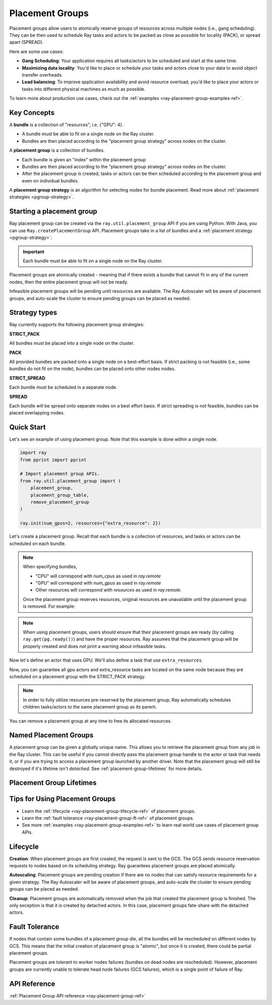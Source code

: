 Placement Groups
================

.. _ray-placement-group-doc-ref:

Placement groups allow users to atomically reserve groups of resources across multiple nodes (i.e., gang scheduling). They can be then used to schedule Ray tasks and actors to be packed as close as possible for locality (PACK), or spread apart (SPREAD).

Here are some use cases:

- **Gang Scheduling**: Your application requires all tasks/actors to be scheduled and start at the same time.
- **Maximizing data locality**: You'd like to place or schedule your tasks and actors close to your data to avoid object transfer overheads.
- **Load balancing**: To improve application availability and avoid resource overload, you'd like to place your actors or tasks into different physical machines as much as possible.

To learn more about production use cases, check out the :ref:`examples <ray-placement-group-examples-ref>`.

Key Concepts
------------

A **bundle** is a collection of "resources", i.e. {"GPU": 4}.

- A bundle must be able to fit on a single node on the Ray cluster.
- Bundles are then placed according to the "placement group strategy" across nodes on the cluster.


A **placement group** is a collection of bundles.

- Each bundle is given an "index" within the placement group
- Bundles are then placed according to the "placement group strategy" across nodes on the cluster.
- After the placement group is created, tasks or actors can be then scheduled according to the placement group and even on individual bundles.


A **placement group strategy** is an algorithm for selecting nodes for bundle placement. Read more about :ref:`placement strategies <pgroup-strategy>`.


Starting a placement group
--------------------------

Ray placement group can be created via the ``ray.util.placement_group`` API if you are using Python. With Java, you can use ``Ray.createPlacementGroup`` API. Placement groups take in a list of bundles and a :ref:`placement strategy <pgroup-strategy>`:

.. tabs::
  .. group-tab:: Python

    .. code-block:: python

      # Import placement group APIs.
      from ray.util.placement_group import (
          placement_group,
          placement_group_table,
          remove_placement_group
      )

      # Initialize Ray.
      import ray
      ray.init(num_gpus=2, resources={"extra_resource": 2})

      bundle1 = {"GPU": 2}
      bundle2 = {"extra_resource": 2}

      pg = placement_group([bundle1, bundle2], strategy="STRICT_PACK")

  .. group-tab:: Java

    .. code-block:: java

      // Construct a list of bundles.
      List<Map<String, Double>> bundles = new ArrayList<>();
      Map<String, Double> bundle1 = new HashMap<>();
      Map<String, Double> bundle2 = new HashMap<>();
      bundle1.put("CPU", 2.0);
      bundle2.put("extra_resource", 2.0);

      bundles.add(bundle1);
      bundles.add(bundle2);

      // Make a creation option with bundles and strategy.
      PlacementGroupCreationOptions options =
        new PlacementGroupCreationOptions.Builder()
          .setBundles(bundles)
          .setStrategy(PlacementStrategy.STRICT_SPREAD)
          .build();

      PlacementGroup pg = Ray.createPlacementGroup(options);

.. important:: Each bundle must be able to fit on a single node on the Ray cluster.

Placement groups are atomically created - meaning that if there exists a bundle that cannot fit in any of the current nodes, then the entire placement group will not be ready.

.. tabs::
  .. group-tab:: Python

    .. code-block:: python

      # Wait until placement group is created.
      ray.get(pg.ready())

      # You can also use ray.wait.
      ready, unready = ray.wait([pg.ready()], timeout=0)

      # You can look at placement group states using this API.
      print(placement_group_table(pg))

  .. group-tab:: Java

    .. code-block:: java

      // Wait for the placement group to be ready within the specified time(unit is seconds).
      boolean ready = pg.wait(60);

      // You can look at placement group states using this API.
      List<PlacementGroup> allPlacementGroup = Ray.getAllPlacementGroups();
      for (PlacementGroup group: allPlacementGroup) {
        System.out.println(group);
      }

Infeasible placement groups will be pending until resources are available. The Ray Autoscaler will be aware of placement groups, and auto-scale the cluster to ensure pending groups can be placed as needed.

.. _pgroup-strategy:

Strategy types
--------------

Ray currently supports the following placement group strategies:

**STRICT_PACK**

All bundles must be placed into a single node on the cluster.

**PACK**

All provided bundles are packed onto a single node on a best-effort basis.
If strict packing is not feasible (i.e., some bundles do not fit on the node), bundles can be placed onto other nodes nodes.

**STRICT_SPREAD**

Each bundle must be scheduled in a separate node.

**SPREAD**

Each bundle will be spread onto separate nodes on a best effort basis.
If strict spreading is not feasible, bundles can be placed overlapping nodes.

Quick Start
-----------

Let's see an example of using placement group. Note that this example is done within a single node.

.. code-block:: python

  import ray
  from pprint import pprint

  # Import placement group APIs.
  from ray.util.placement_group import (
      placement_group,
      placement_group_table,
      remove_placement_group
  )

  ray.init(num_gpus=2, resources={"extra_resource": 2})

Let's create a placement group. Recall that each bundle is a collection of resources, and tasks or actors can be scheduled on each bundle.

.. note::

  When specifying bundles,

  - "CPU" will correspond with `num_cpus` as used in `ray.remote`
  - "GPU" will correspond with `num_gpus` as used in `ray.remote`
  - Other resources will correspond with `resources` as used in `ray.remote`.

  Once the placement group reserves resources, original resources are unavailable until the placement group is removed. For example:

  .. tabs::
    .. group-tab:: Python

      .. code-block:: python

        # Two "CPU"s are available.
        ray.init(num_cpus=2)

        # Create a placement group.
        pg = placement_group([{"CPU": 2}])
        ray.get(pg.ready())

        # Now, 2 CPUs are not available anymore because they are pre-reserved by the placement group.
        @ray.remote(num_cpus=2)
        def f():
            return True

        # Won't be scheduled because there are no 2 cpus.
        f.remote()

        # Will be scheduled because 2 cpus are reserved by the placement group.
        f.options(placement_group=pg).remote()

    .. group-tab:: Java

      .. code-block:: java

        public static class Counter {
          public static String ping() {
            return "pong";
          }
        }

        // Construct a list of bundles.
        List<Map<String, Double>> bundles = new ArrayList<>();
        Map<String, Double> bundle = new HashMap<>();
        bundle.put("CPU", 2.0);
        bundles.add(bundle);

        // Create a placement group and make sure its creation is successful.
        PlacementGroupCreationOptions options =
          new PlacementGroupCreationOptions.Builder()
            .setBundles(bundles)
            .setStrategy(PlacementStrategy.STRICT_SPREAD)
            .build();

        PlacementGroup pg = Ray.createPlacementGroup(options);
        boolean isCreated = pg.wait(60)
        Assert.assertTrue(isCreated);

        # Won't be scheduled because there are no 2 cpus.
        Ray.task(Counter::ping)
          .setResource("CPU", 2.0)
          .remote();

        # Will be scheduled because 2 cpus are reserved by the placement group.
        Ray.task(Counter::ping)
          .setPlacementGroup(placementGroup, 0)
          .setResource("CPU", 2.0)
          .remote();

.. note::

  When using placement groups, users should ensure that their placement groups are ready (by calling ``ray.get(pg.ready())``)
  and have the proper resources. Ray assumes that the placement group will be properly created and does *not*
  print a warning about infeasible tasks.

  .. tabs::
    .. group-tab:: Python

      .. code-block:: python

        gpu_bundle = {"GPU": 2}
        extra_resource_bundle = {"extra_resource": 2}

        # Reserve bundles with strict pack strategy.
        # It means Ray will reserve 2 "GPU" and 2 "extra_resource" on the same node (strict pack) within a Ray cluster.
        # Using this placement group for scheduling actors or tasks will guarantee that they will
        # be colocated on the same node.
        pg = placement_group([gpu_bundle, extra_resource_bundle], strategy="STRICT_PACK")

        # Wait until placement group is created.
        ray.get(pg.ready())

    .. group-tab:: Java

      .. code-block:: java

        List<Map<String, Double>> bundles = new ArrayList<>();
        Map<String, Double> bundle1 = new HashMap<>();
        Map<String, Double> bundle2 = new HashMap<>();
        bundle1.put("GPU", 2.0);
        bundle2.put("extra_resource", 2.0);

        bundles.add(bundle1);
        bundles.add(bundle2);

        /**
         * Reserve bundles with strict pack strategy.
         * It means Ray will reserve 2 "GPU" and 2 "extra_resource" on the same node (strict pack) within a Ray cluster.
         * Using this placement group for scheduling actors or tasks will guarantee that they will
         * be colocated on the same node.
         */
        PlacementGroupCreationOptions options =
          new PlacementGroupCreationOptions.Builder()
            .setBundles(bundles)
            .setStrategy(PlacementStrategy.STRICT_PACK)
            .build();

        PlacementGroup pg = Ray.createPlacementGroup(options);
        boolean isCreated = pg.wait(60)
        Assert.assertTrue(isCreated);

Now let's define an actor that uses GPU. We'll also define a task that use ``extra_resources``.

.. tabs::
  .. group-tab:: Python

    .. code-block:: python

      @ray.remote(num_gpus=1)
      class GPUActor:
        def __init__(self):
          pass

      @ray.remote(resources={"extra_resource": 1})
      def extra_resource_task():
        import time
        # simulate long-running task.
        time.sleep(10)

      # Create GPU actors on a gpu bundle.
      gpu_actors = [GPUActor.options(
          placement_group=pg,
          # This is the index from the original list.
          # This index is set to -1 by default, which means any available bundle.
          placement_group_bundle_index=0) # Index of gpu_bundle is 0.
      .remote() for _ in range(2)]

      # Create extra_resource actors on a extra_resource bundle.
      extra_resource_actors = [extra_resource_task.options(
          placement_group=pg,
          # This is the index from the original list.
          # This index is set to -1 by default, which means any available bundle.
          placement_group_bundle_index=1) # Index of extra_resource_bundle is 1.
      .remote() for _ in range(2)]

  .. group-tab:: Java

    .. code-block:: java

      public static class Counter {
        private int value;

        public Counter(int initValue) {
          this.value = initValue;
        }

        public int getValue() {
          return value;
        }
      }

      public static class NormalTask {
        public static String ping() {
          return "pong";
        }
      }

      // Create GPU actors on a gpu bundle.
      for (int index = 0; index < 2; index ++) {
        ActorHandle<Counter> actor =
          Ray.actor(Counter::new, 1)
            .setResource("CPU", 1.0)
            .setPlacementGroup(placementGroup, 0)
            .remote();
      }

      // Create extra_resource actors on a extra_resource bundle.
      for(int index = 0; index < 2; index++) {
        Ray.task(NormalTask::ping)
          .setPlacementGroup(placementGroup, 0)
          .setResource("extra_resource", 1.0)
          .remote();
      }


Now, you can guarantee all gpu actors and extra_resource tasks are located on the same node
because they are scheduled on a placement group with the STRICT_PACK strategy.

.. note::

  In order to fully utilize resources pre-reserved by the placement group,
  Ray automatically schedules children tasks/actors to the same placement group as its parent.

  .. tabs::
    .. group-tab:: Python

      .. code-block:: python

        # Create a placement group with the STRICT_SPREAD strategy.
        pg = placement_group([{"CPU": 2}, {"CPU": 2}], strategy="STRICT_SPREAD")
        ray.get(pg.ready())

        @ray.remote
        def child():
            pass

        @ray.remote
        def parent():
            # The child task is scheduled with the same placement group as its parent
            # although child.options(placement_group=pg).remote() wasn't called.
            ray.get(child.remote())

        ray.get(parent.options(placement_group=pg).remote())

      To avoid it, you should specify `options(placement_group=None)` in a child task/actor remote call.

      .. code-block:: python

        @ray.remote
        def parent():
            # In this case, the child task won't be
            # scheduled with the parent's placement group.
            ray.get(child.options(placement_group=None).remote())

    .. group-tab:: Java

      It's not implemented for Java APIs yet.

You can remove a placement group at any time to free its allocated resources.

.. tabs::
  .. group-tab:: Python

    .. code-block:: python

      # This API is asynchronous.
      remove_placement_group(pg)

      # Wait until placement group is killed.
      import time
      time.sleep(1)
      # Check the placement group has died.
      pprint(placement_group_table(pg))

      """
      {'bundles': {0: {'GPU': 2.0}, 1: {'extra_resource': 2.0}},
      'name': 'unnamed_group',
      'placement_group_id': '40816b6ad474a6942b0edb45809b39c3',
      'state': 'REMOVED',
      'strategy': 'STRICT_PACK'}
      """

      ray.shutdown()

  .. group-tab:: Java

    .. code-block:: java

      Ray.removePlacementGroup(placementGroup.getId());

      PlacementGroup removedPlacementGroup = Ray.getPlacementGroup(placementGroup.getId());
      Assert.assertEquals(removedPlacementGroup.getState(), PlacementGroupState.REMOVED);


Named Placement Groups
----------------------

A placement group can be given a globally unique name.
This allows you to retrieve the placement group from any job in the Ray cluster.
This can be useful if you cannot directly pass the placement group handle to
the actor or task that needs it, or if you are trying to
access a placement group launched by another driver.
Note that the placement group will still be destroyed if it's lifetime isn't `detached`.
See :ref:`placement-group-lifetimes` for more details.

.. tabs::
  .. group-tab:: Python

    .. code-block:: python

      # first_driver.py
      # Create a placement group with a global name.
      pg = placement_group([{"CPU": 2}, {"CPU": 2}], strategy="STRICT_SPREAD", lifetime="detached", name="global_name")
      ray.get(pg.ready())

    Then, we can retrieve the actor later somewhere.

    .. code-block:: python

      # second_driver.py
      # Retrieve a placement group with a global name.
      pg = ray.util.get_placement_group("global_name")

  .. group-tab:: Java

    .. code-block:: java

      // Create a placement group with a globally unique name.
      List<Map<String, Double>> bundles = new ArrayList<>();
      Map<String, Double> bundle1 = new HashMap<>();
      bundle1.put("CPU", 2.0);
      bundles.add(bundle1);

      PlacementGroupCreationOptions options =
        new PlacementGroupCreationOptions.Builder()
          .setBundles(bundles)
          .setStrategy(PlacementStrategy.STRICT_SPREAD)
          .setGlobalName("global_name")
          .build();

      PlacementGroup group = Ray.createPlacementGroup(options);
      group.wait(60);

      ...

      // Retrieve the placement group later somewhere.
      PlacementGroup group = Ray.getGlobalPlacementGroup("global_name");
      Assert.assertNotNull(group);

    We also support non-global named placement group in Java, which means that the placement group name is only valid within the job and cannot be accessed from another job.

    .. code-block:: java

      // Create a placement group with a job-scope-unique name.
      PlacementGroupCreationOptions options =
      new PlacementGroupCreationOptions.Builder()
        .setBundles(bundles)
        .setStrategy(PlacementStrategy.STRICT_SPREAD)
        .setName("non_global_name")
        .build();

      PlacementGroup group = Ray.createPlacementGroup(options);
      group.wait(60);

      ...

      // Retrieve the placement group later somewhere in the same job.
      PlacementGroup group = Ray.getPlacementGroup("non_global_name");
      Assert.assertNotNull(group);


.. _placement-group-lifetimes:

Placement Group Lifetimes
-------------------------

.. tabs::
  .. group-tab:: Python

    By default, the lifetimes of placement groups are not detached and will be destroyed
    when the driver is terminated (but, if it is created from a detached actor, it is 
    killed when the detached actor is killed). If you'd like to keep the placement group 
    alive regardless of its job or detached actor, you should specify 
    `lifetime="detached"`. For example:

    .. code-block:: python

      # first_driver.py
      pg = placement_group([{"CPU": 2}, {"CPU": 2}], strategy="STRICT_SPREAD", lifetime="detached")
      ray.get(pg.ready())

    The placement group's lifetime will be independent of the driver now. This means it 
    is possible to retrieve the placement group from other drivers regardless of when 
    the current driver exits. Let's see an example:

    .. code-block:: python

      # second_driver.py
      table = ray.util.placement_group_table()
      print(len(table))

    Note that the lifetime option is decoupled from the name. If we only specified
    the name without specifying ``lifetime="detached"``, then the placement group can
    only be retrieved as long as the original driver is still running.

  .. group-tab:: Java

    The lifetime argument is not implemented for Java APIs yet.

Tips for Using Placement Groups
-------------------------------
- Learn the :ref:`lifecycle <ray-placement-group-lifecycle-ref>` of placement groups.
- Learn the :ref:`fault tolerance <ray-placement-group-ft-ref>` of placement groups.
- See more :ref:`examples <ray-placement-group-examples-ref>` to learn real world use cases of placement group APIs.

Lifecycle
---------

.. _ray-placement-group-lifecycle-ref:

**Creation**: When placement groups are first created, the request is sent to the GCS. The GCS sends resource reservation requests to nodes based on its scheduling strategy. Ray guarantees placement groups are placed atomically.

**Autoscaling**: Placement groups are pending creation if there are no nodes that can satisfy resource requirements for a given strategy. The Ray Autoscaler will be aware of placement groups, and auto-scale the cluster to ensure pending groups can be placed as needed.

**Cleanup**: Placement groups are automatically removed when the job that created the placement group is finished. The only exception is that it is created by detached actors. In this case, placement groups fate-share with the detached actors.


Fault Tolerance
---------------

.. _ray-placement-group-ft-ref:

If nodes that contain some bundles of a placement group die, all the bundles will be rescheduled on different nodes by GCS. This means that the initial creation of placement group is "atomic", but once it is created, there could be partial placement groups.

Placement groups are tolerant to worker nodes failures (bundles on dead nodes are rescheduled). However, placement groups are currently unable to tolerate head node failures (GCS failures), which is a single point of failure of Ray.

API Reference
-------------
:ref:`Placement Group API reference <ray-placement-group-ref>`
